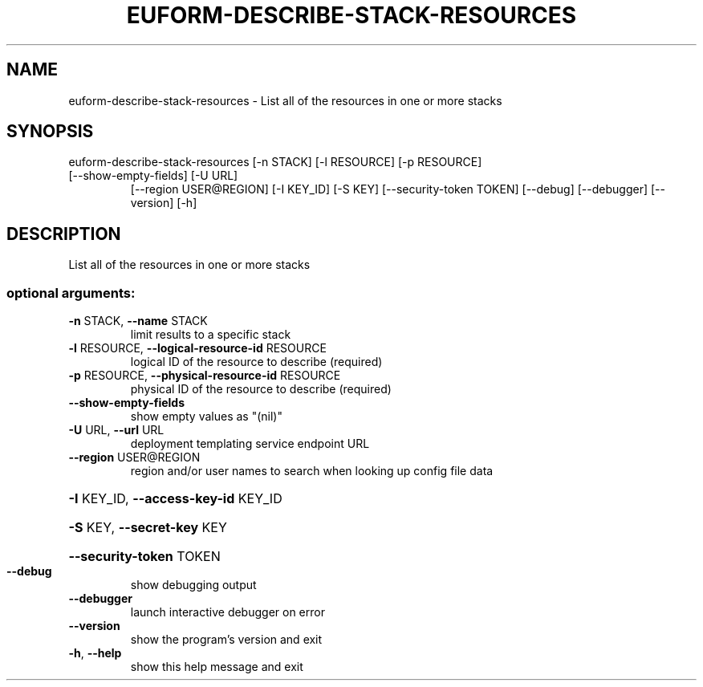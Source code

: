 .\" DO NOT MODIFY THIS FILE!  It was generated by help2man 1.47.3.
.TH EUFORM-DESCRIBE-STACK-RESOURCES "1" "December 2016" "euca2ools 3.4" "User Commands"
.SH NAME
euform-describe-stack-resources \- List all of the resources in one or more stacks
.SH SYNOPSIS
euform\-describe\-stack\-resources [\-n STACK] [\-l RESOURCE] [\-p RESOURCE]
.TP
[\-\-show\-empty\-fields] [\-U URL]
[\-\-region USER@REGION] [\-I KEY_ID]
[\-S KEY] [\-\-security\-token TOKEN]
[\-\-debug] [\-\-debugger] [\-\-version] [\-h]
.SH DESCRIPTION
List all of the resources in one or more stacks
.SS "optional arguments:"
.TP
\fB\-n\fR STACK, \fB\-\-name\fR STACK
limit results to a specific stack
.TP
\fB\-l\fR RESOURCE, \fB\-\-logical\-resource\-id\fR RESOURCE
logical ID of the resource to describe (required)
.TP
\fB\-p\fR RESOURCE, \fB\-\-physical\-resource\-id\fR RESOURCE
physical ID of the resource to describe (required)
.TP
\fB\-\-show\-empty\-fields\fR
show empty values as "(nil)"
.TP
\fB\-U\fR URL, \fB\-\-url\fR URL
deployment templating service endpoint URL
.TP
\fB\-\-region\fR USER@REGION
region and/or user names to search when looking up
config file data
.HP
\fB\-I\fR KEY_ID, \fB\-\-access\-key\-id\fR KEY_ID
.HP
\fB\-S\fR KEY, \fB\-\-secret\-key\fR KEY
.HP
\fB\-\-security\-token\fR TOKEN
.TP
\fB\-\-debug\fR
show debugging output
.TP
\fB\-\-debugger\fR
launch interactive debugger on error
.TP
\fB\-\-version\fR
show the program's version and exit
.TP
\fB\-h\fR, \fB\-\-help\fR
show this help message and exit
